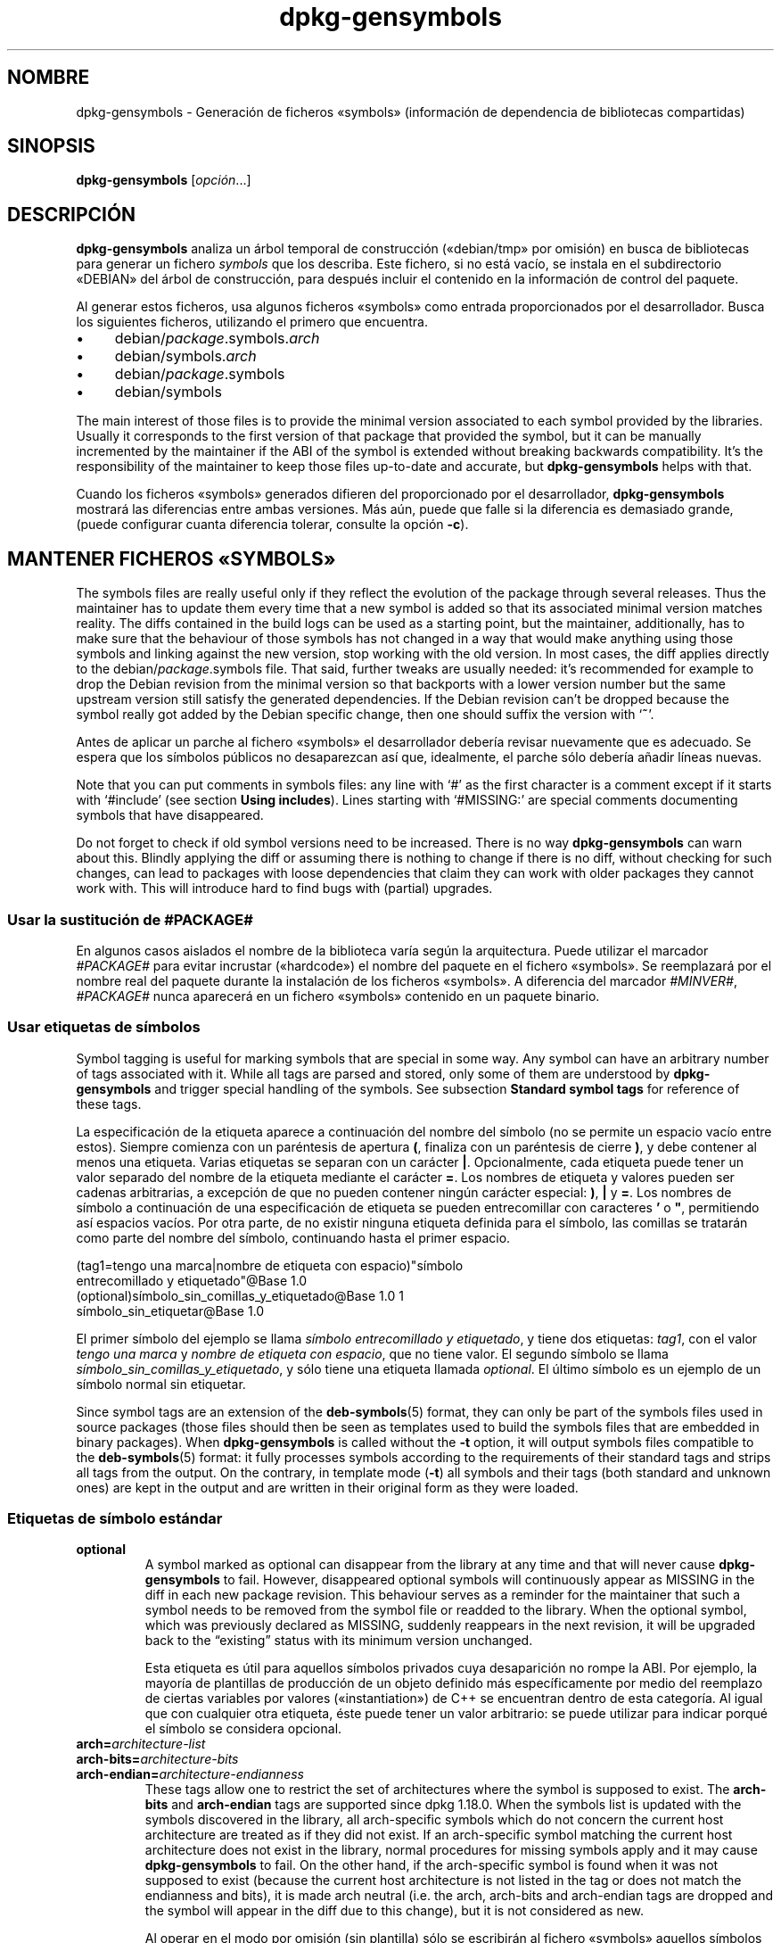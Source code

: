 .\" dpkg manual page - dpkg-gensymbols(1)
.\"
.\" Copyright © 2007-2011 Raphaël Hertzog <hertzog@debian.org>
.\" Copyright © 2009-2010 Modestas Vainius <modestas@vainius.eu>
.\" Copyright © 2012-2015 Guillem Jover <guillem@debian.org>
.\"
.\" This is free software; you can redistribute it and/or modify
.\" it under the terms of the GNU General Public License as published by
.\" the Free Software Foundation; either version 2 of the License, or
.\" (at your option) any later version.
.\"
.\" This is distributed in the hope that it will be useful,
.\" but WITHOUT ANY WARRANTY; without even the implied warranty of
.\" MERCHANTABILITY or FITNESS FOR A PARTICULAR PURPOSE.  See the
.\" GNU General Public License for more details.
.\"
.\" You should have received a copy of the GNU General Public License
.\" along with this program.  If not, see <https://www.gnu.org/licenses/>.
.
.\"*******************************************************************
.\"
.\" This file was generated with po4a. Translate the source file.
.\"
.\"*******************************************************************
.TH dpkg\-gensymbols 1 %RELEASE_DATE% %VERSION% "Herramientas de dpkg"
.nh
.SH NOMBRE
dpkg\-gensymbols \- Generación de ficheros «symbols» (información de
dependencia de bibliotecas compartidas)
.
.SH SINOPSIS
\fBdpkg\-gensymbols\fP [\fIopción\fP...]
.
.SH DESCRIPCIÓN
\fBdpkg\-gensymbols\fP analiza un árbol temporal de construcción («debian/tmp»
por omisión) en busca de bibliotecas para generar un fichero \fIsymbols\fP que
los describa. Este fichero, si no está vacío, se instala en el subdirectorio
«DEBIAN» del árbol de construcción, para después incluir el contenido en la
información de control del paquete.
.P
Al generar estos ficheros, usa algunos ficheros «symbols» como entrada
proporcionados por el desarrollador. Busca los siguientes ficheros,
utilizando el primero que encuentra.
.IP • 4
debian/\fIpackage\fP.symbols.\fIarch\fP
.IP • 4
debian/symbols.\fIarch\fP
.IP • 4
debian/\fIpackage\fP.symbols
.IP • 4
debian/symbols
.P
The main interest of those files is to provide the minimal version
associated to each symbol provided by the libraries. Usually it corresponds
to the first version of that package that provided the symbol, but it can be
manually incremented by the maintainer if the ABI of the symbol is extended
without breaking backwards compatibility. It's the responsibility of the
maintainer to keep those files up\-to\-date and accurate, but
\fBdpkg\-gensymbols\fP helps with that.
.P
Cuando los ficheros «symbols» generados difieren del proporcionado por el
desarrollador, \fBdpkg\-gensymbols\fP mostrará las diferencias entre ambas
versiones. Más aún, puede que falle si la diferencia es demasiado grande,
(puede configurar cuanta diferencia tolerar, consulte la opción \fB\-c\fP).
.SH "MANTENER FICHEROS «SYMBOLS»"
The symbols files are really useful only if they reflect the evolution of
the package through several releases. Thus the maintainer has to update them
every time that a new symbol is added so that its associated minimal version
matches reality.  The diffs contained in the build logs can be used as a
starting point, but the maintainer, additionally, has to make sure that the
behaviour of those symbols has not changed in a way that would make anything
using those symbols and linking against the new version, stop working with
the old version.  In most cases, the diff applies directly to the
debian/\fIpackage\fP.symbols file. That said, further tweaks are usually
needed: it's recommended for example to drop the Debian revision from the
minimal version so that backports with a lower version number but the same
upstream version still satisfy the generated dependencies.  If the Debian
revision can't be dropped because the symbol really got added by the Debian
specific change, then one should suffix the version with ‘\fB~\fP’.
.P
Antes de aplicar un parche al fichero «symbols» el desarrollador debería
revisar nuevamente que es adecuado. Se espera que los símbolos públicos no
desaparezcan así que, idealmente, el parche sólo debería añadir líneas
nuevas.
.P
Note that you can put comments in symbols files: any line with ‘#’ as the
first character is a comment except if it starts with ‘#include’ (see
section \fBUsing includes\fP).  Lines starting with ‘#MISSING:’ are special
comments documenting symbols that have disappeared.
.P
Do not forget to check if old symbol versions need to be increased.  There
is no way \fBdpkg\-gensymbols\fP can warn about this. Blindly applying the diff
or assuming there is nothing to change if there is no diff, without checking
for such changes, can lead to packages with loose dependencies that claim
they can work with older packages they cannot work with. This will introduce
hard to find bugs with (partial)  upgrades.
.SS "Usar la sustitución de #PACKAGE#"
.P
En algunos casos aislados el nombre de la biblioteca varía según la
arquitectura. Puede utilizar el marcador \fI#PACKAGE#\fP para evitar incrustar
(«hardcode») el nombre del paquete en el fichero «symbols». Se reemplazará
por el nombre real del paquete durante la instalación de los ficheros
«symbols». A diferencia del marcador \fI#MINVER#\fP, \fI#PACKAGE#\fP nunca
aparecerá en un fichero «symbols» contenido en un paquete binario.
.SS "Usar etiquetas de símbolos"
.P
Symbol tagging is useful for marking symbols that are special in some way.
Any symbol can have an arbitrary number of tags associated with it. While
all tags are parsed and stored, only some of them are understood by
\fBdpkg\-gensymbols\fP and trigger special handling of the symbols. See
subsection \fBStandard symbol tags\fP for reference of these tags.
.P
La especificación de la etiqueta aparece a continuación del nombre del
símbolo (no se permite un espacio vacío entre estos). Siempre comienza con
un paréntesis de apertura \fB(\fP, finaliza con un paréntesis de cierre \fB)\fP, y
debe contener al menos una etiqueta. Varias etiquetas se separan con un
carácter \fB|\fP. Opcionalmente, cada etiqueta puede tener un valor separado
del nombre de la etiqueta mediante el carácter \fB=\fP. Los nombres de etiqueta
y valores pueden ser cadenas arbitrarias, a excepción de que no pueden
contener ningún carácter especial: \fB)\fP, \fB|\fP y \fB=\fP. Los nombres de símbolo
a continuación de una especificación de etiqueta se pueden entrecomillar con
caracteres \fB'\fP o \fB"\fP, permitiendo así espacios vacíos. Por otra parte, de
no existir ninguna etiqueta definida para el símbolo, las comillas se
tratarán como parte del nombre del símbolo, continuando hasta el primer
espacio.
.P
 (tag1=tengo una marca|nombre de etiqueta con espacio)"símbolo
 entrecomillado y etiquetado"@Base 1.0
 (optional)símbolo_sin_comillas_y_etiquetado@Base 1.0 1
 símbolo_sin_etiquetar@Base 1.0
.P
El primer símbolo del ejemplo se llama \fIsímbolo entrecomillado y
etiquetado\fP, y tiene dos etiquetas: \fItag1\fP, con el valor \fItengo una marca\fP
y \fInombre de etiqueta con espacio\fP, que no tiene valor. El segundo símbolo
se llama \fIsímbolo_sin_comillas_y_etiquetado\fP, y sólo tiene una etiqueta
llamada \fIoptional\fP. El último símbolo es un ejemplo de un símbolo normal
sin etiquetar.
.P
Since symbol tags are an extension of the \fBdeb\-symbols\fP(5) format, they can
only be part of the symbols files used in source packages (those files
should then be seen as templates used to build the symbols files that are
embedded in binary packages). When \fBdpkg\-gensymbols\fP is called without the
\fB\-t\fP option, it will output symbols files compatible to the
\fBdeb\-symbols\fP(5) format: it fully processes symbols according to the
requirements of their standard tags and strips all tags from the output. On
the contrary, in template mode (\fB\-t\fP) all symbols and their tags (both
standard and unknown ones)  are kept in the output and are written in their
original form as they were loaded.
.SS "Etiquetas de símbolo estándar"
.TP 
\fBoptional\fP
A symbol marked as optional can disappear from the library at any time and
that will never cause \fBdpkg\-gensymbols\fP to fail. However, disappeared
optional symbols will continuously appear as MISSING in the diff in each new
package revision.  This behaviour serves as a reminder for the maintainer
that such a symbol needs to be removed from the symbol file or readded to
the library. When the optional symbol, which was previously declared as
MISSING, suddenly reappears in the next revision, it will be upgraded back
to the “existing” status with its minimum version unchanged.

Esta etiqueta es útil para aquellos símbolos privados cuya desaparición no
rompe la ABI. Por ejemplo, la mayoría de plantillas de producción de un
objeto definido más específicamente por medio del reemplazo de ciertas
variables por valores («instantiation») de C++ se encuentran dentro de esta
categoría. Al igual que con cualquier otra etiqueta, éste puede tener un
valor arbitrario: se puede utilizar para indicar porqué el símbolo se
considera opcional.
.TP 
\fBarch=\fP\fIarchitecture\-list\fP
.TQ
\fBarch\-bits=\fP\fIarchitecture\-bits\fP
.TQ
\fBarch\-endian=\fP\fIarchitecture\-endianness\fP
These tags allow one to restrict the set of architectures where the symbol
is supposed to exist. The \fBarch\-bits\fP and \fBarch\-endian\fP tags are supported
since dpkg 1.18.0. When the symbols list is updated with the symbols
discovered in the library, all arch\-specific symbols which do not concern
the current host architecture are treated as if they did not exist. If an
arch\-specific symbol matching the current host architecture does not exist
in the library, normal procedures for missing symbols apply and it may cause
\fBdpkg\-gensymbols\fP to fail. On the other hand, if the arch\-specific symbol
is found when it was not supposed to exist (because the current host
architecture is not listed in the tag or does not match the endianness and
bits), it is made arch neutral (i.e. the arch, arch\-bits and arch\-endian
tags are dropped and the symbol will appear in the diff due to this change),
but it is not considered as new.

Al operar en el modo por omisión (sin plantilla) sólo se escribirán al
fichero «symbols» aquellos símbolos específicos a la arquitectura que
coinciden con la arquitectura anfitrión. Por otra parte, en el modo
plantilla todos los símbolos específicos a la arquitectura (incluyendo
arquitecturas alternativas) siempre se escribirán al fichero «symbols».

The format of \fIarchitecture\-list\fP is the same as the one used in the
\fBBuild\-Depends\fP field of \fIdebian/control\fP (except the enclosing square
brackets []). For example, the first symbol from the list below will be
considered only on alpha, any\-amd64 and ia64 architectures, the second only
on linux architectures, while the third one anywhere except on armel.

 (arch=alpha any\-amd64 ia64)64bit_símbolo_específico@Base 1.0
 (arch=linux\-any)símbolo_específico_linux@Base 1.0
 (arch=!armel)símbolo_ausente_en_armel@Base 1.0

The \fIarchitecture\-bits\fP is either \fB32\fP or \fB64\fP.

 (arch\-bits=32)32bit_specific_symbol@Base 1.0
 (arch\-bits=64)64bit_specific_symbol@Base 1.0

The \fIarchitecture\-endianness\fP is either \fBlittle\fP or \fBbig\fP.

 (arch\-endian=little)little_endian_specific_symbol@Base 1.0
 (arch\-endian=big)big_endian_specific_symbol@Base 1.0

Multiple restrictions can be chained.

 (arch\-bits=32|arch\-endian=little)32bit_le_symbol@Base 1.0
.TP 
\fBignore\-blacklist\fP
dpkg\-gensymbols tiene una lista negra interna de símbolos que no deberían
aparecer en los ficheros «symbols», ya que habitualmente son sólo efectos
secundarios de los detallas de implementación de la cadena de
herramientas. Si por alguna razón desea incluir uno de esos símbolos en el
fichero «symbols» debería etiquetar el símbolo con
\fBignore\-blacklist\fP. Puede ser necesario con alguna cadena de herramientas
de bajo nivel como libgcc.
.TP 
\fBc++\fP
Denota el patrón \fIc++\fP\- Consulte la subsección a continuación \fBUsar
patrones de símbolos\fP.
.TP 
\fBsymver\fP
Denota el patrón de símbolos \fIsymver\fP (versión del símbolo). Consulte la
sub\-sección a continuación \fBUsar patrones de símbolos\fP.
.TP 
\fBregex\fP
Denota el patrón de símbolos \fIregex\fP (expresión regular). Consulte la
sub\-sección a continuación \fBUsar patrones de símbolos\fP.
.SS "Usar patrones de símbolos"
.P
A diferencia de cualquier definición de símbolo estándar un patrón puede
cubrir varios símbolos reales de la biblioteca. \fBdpkg\-gensymbols\fP intentará
emparejar cada patrón con cada símbolo real que \fIno\fP tiene un símbolo
específico de contrapartida definido en el fichero de símbolos. En el
momento que se encuentre el primer patrón que coincida se usarán todas sus
etiquetas y propiedades como un definición básica del símbolo. Si ninguno de
los patrones encaja, el símbolo se considerará nuevo.

A pattern is considered lost if it does not match any symbol in the
library. By default this will trigger a \fBdpkg\-gensymbols\fP failure under
\fB\-c1\fP or higher level. However, if the failure is undesired, the pattern
may be marked with the \fIoptional\fP tag. Then if the pattern does not match
anything, it will only appear in the diff as MISSING. Moreover, like any
symbol, the pattern may be limited to the specific architectures with the
\fIarch\fP tag. Please refer to \fBStandard symbol tags\fP subsection above for
more information.

Patterns are an extension of the \fBdeb\-symbols\fP(5) format hence they are
only valid in symbol file templates. Pattern specification syntax is not any
different from the one of a specific symbol. However, symbol name part of
the specification serves as an expression to be matched against
\fIname@version\fP of the real symbol. In order to distinguish among different
pattern types, a pattern will typically be tagged with a special tag.

A día de hoy, \fBdpkg\-gensymbols\fP es compatible con tres tipos de patrones
básicos:
.TP  3
\fBc++\fP
Este patrón se indica con la etiqueta \fIc++\fP. Sólo encaja con el nombre
«demangled» de símbolos C++ (tal y como muestra la herramienta
\fBc++filt\fP(1)). Este patrón es de utilidad para emparejar símbolos con
nombres «mangled» que pueden variar según la arquitectura, mientras que sus
nombres «demangled» permanecen sin cambios. Un grupo de estos símbolos son
los \fIthunk no virtuales\fP, que tienen direcciones relativas («offsets»)
específicas a la arquitectura integradas en sus nombres «mangled». Un
ejemplo común de este caso es un destructor virtual, que bajo una herencia
de diamante necesita un símbolo thunk no virtual. Por ejemplo, incluso si
«_ZThn8_N3NSB6ClassDD1Ev@Base» en arquitecturas de 32bit es
«_ZThn16_N3NSB6ClassDD1Ev@Base» en arquitecturas de 64bit, puede emparejarlo
con un único patrón \fIc++\fP:

libdummy.so.1 libdummy1 #MINVER#
 [...]
 (c++)"non\-virtual thunk to NSB::ClassD::~ClassD()@Base" 1.0
 [...]

Puede obtener el nombre «demangled» del ejemplo anterior ejecutando la
siguiente orden:

 $ echo '_ZThn8_N3NSB6ClassDD1Ev@Base' | c++filt

Observe que aunque el nombre «mangled» sea por definición único en la
biblioteca, no es necesariamente cierto para nombres «demangled». Puede que
dos símbolos reales y distintos tengan el mismo nombre «demangled». Por
ejemplo, en caso de existir símbolos thunk no virtuales en complejas
configuraciones de herencia, o con la mayoría de constructores y
destructores (ya que habitualmente g++ genera dos símbolos para ellos). Por
otra parte, estas colisiones aparecen al nivel de la ABI, y por ello no
deberían degradar la calidad del fichero de símbolos.
.TP 
\fBsymver\fP
La etiqueta \fIsymver\fP indica este patrón. Las bibliotecas bien mantenidas
tienen símbolos con versión, donde cada versión corresponde con la versión
del autor original en la que se añadió el símbolo. De ser así, puede
utilizar un patrón \fIsymver\fP para emparejar el símbolo asociado con una
versión en particular. Por ejemplo:

libc.so.6 libc6 #MINVER#
 (symver)GLIBC_2.0 2.0
 [...]
 (symver)GLIBC_2.7 2.7
 access@GLIBC_2.0 2.2

Todos los símbolos asociados con las versiones «GLIBC_2.0» y «GLIBC_2.7»
llevan a una versión mínima de 2.0 y 2.7 respectivamente, con la excepción
del símbolo «access@GLIBC_2.0». El segundo lleva a una dependencia mínima
sobre la versión 2.2 de libc6, a pesar de estar en el rango del patrón
«(symver)GLIBC_2.0», debido a que los símbolos específicos tiene precedencia
sobre los patrones.

Tenga en cuanta que los patrones de comodín antiguos (indicados por
«*@versio» en el campo del nombre del símbolo) son aún compatibles, aunque
han quedado obsoletos por el nuevo estilo de sintaxis
«(symver|optional)versión». Por ejemplo, debería escribir «*@GLIBC_2.0 2.0»
como «(symver|optional)GLIBC_2.0 2.0» si desea el mismo comportamiento.
.TP 
\fBregex\fP
Los patrones de expresiones regulares se indican con la etiqueta
\fIregex\fP. Buscan coincidencias con la expresión regular de perl definido en
el campo de nombre del símbolo. Una expresión regular se empareja tal cual,
por ello no olvide insertar \fI^\fP al inicio de la misma o puede que coincida
con cualquier parte de la cadena real del símbolo \fInombre@versión\fP. Por
ejemplo:

libdummy.so.1 libdummy1 #MINVER#
 (regex)"^mystack_.*@Base$" 1.0
 (regex|optional)"private" 1.0

Los símbolos como «mystack_new@Base», «mystack_push@Base»,
«mystack_pop@Base» y similares encajarían con el primer patrón, mientras que
otros como «ng_mystack_new@Base» no lo harían. El segundo patrón encaja con
todos los símbolos con «private» en su nombre, y las coincidencias heredarán
de este patrón la etiqueta \fIoptional\fP.
.P
Puede combinar los patrones listados anteriormente, cuando tenga sentido. En
tal caso, se procesan en el orden de las etiquetas definidas. Por ejemplo,
ambos

 (c++|regex)"^NSA::ClassA::Private::privmethod\ed\e(int\e)@Base" 1.0
 (regex|c++)N3NSA6ClassA7Private11privmethod\edEi@Base 1.0

encaja con «_ZN3NSA6ClassA7Private11privmethod1Ei@Base» y
«_ZN3NSA6ClassA7Private11privmethod2Ei@Base». Al comparar el primer patrón
se «demangle» el símbolo sin procesar como símbolo C++, para después
comparar el nombre «demangled» con la expresión regular. Por otra parte, al
comparar el segundo patrón la expresión regular se compara con el nombre sin
procesar del símbolo, para después confirmar si es un símbolo de C++
mediante «demangle». Un fallo de un patrón básico lleva a un fallo de todo
el patrón. Por ejemplo, «__N3NSA6ClassA7Private11privmethod\edEi@Base» no
encajaría con ningún patrón porque no es un símbolo válido de C++.

En general, todos los patrones se dividen en dos grupos: aliases (los
básicos \fIc++\fP y \fIsymver\fP) y patrones genéricos (\fIregex\fP, todas las
combinaciones de varios patrones básicos). Establecer coincidencias con
patrones basados en alias es rápido (0(1)) mientras que los patrones
genéricos son 0(N) (N \- cuenta genérica del patrón) para cada
símbolo. Debido a ello, se recomienda no abusar de los patrones genéricos.

Los alias (primero \fIc++\fP, después \fIsymver\fP) tienen prioridad sobre los
patrones genéricos. Éstos se emparejan por orden de aparición en la
plantilla del fichero de símbolos hasta el primer resultado de éxito. Tenga
en cuenta, no obstante, que no se recomienda la reorganización manual de las
entradas en plantillas de fichero ya que \fBdpkg\-gensymbols\fP genera «diffs»
basados en el orden alfanumérico de sus nombres.
.SS "Usar «include»"
.P
Hay casos en los que utilizar un sólo fichero de símbolos es
contraproducente cuando el conjunto de símbolos exportados difiere según la
arquitectura. En estos casos, una directiva «include» puede ser útil de un
par de maneras:
.IP • 4
Puede factorizar la parte común en algún fichero externo, e incluir ese
fichero en su fichero \fIpaquete\fP.symbols.\fIarq\fP usando una directiva
«include» como esta:

#include "\fIpackages\fP.symbols.common"
.IP •
Al igual que con cualquier símbolo, puede etiquetar la directiva «include»:

(etiqueta|...|etiquetaN)#include "fichero\-para\-include"

Como resultado, se considerará que todos los símbolos incluidos en
\fIfichero\-para\-include\fP están etiquetados con \fIetiqueta\fP ... \fIetiquetaN\fP
por omisión. Puede utilizar esta característica para crear un fichero común
\fIpackage\fP.symbols, que incluye ficheros de símbolos específicos a la
arquitectura.

  common_symbol1@Base 1.0
 (arch=amd64 ia64 alpha)#include "package.symbols.64bit"
 (arch=!amd64 !ia64 !alpha)#include "package.symbols.32bit"
  common_symbol2@Base 1.0
.P
Los ficheros de símbolos se leen línea a línea, y las directivas «include»
se procesan por orden de aparición. Esto significa que el contenido del
fichero incluido puede sustituir cualquier contenido aparecido antes de la
directiva «include», y que todo contenido a continuación de la directiva
puede sustituir cualquier contenido del fichero incluido. Todo símbolo (o
incluso otra directiva «#include») en el fichero incluido puede especificar
etiquetas adicionales, o sustituir valores de las etiquetas heredadas en la
especificación de etiqueta. Por otra parte, el símbolo no puede eliminar
ninguna de las etiquetas heredadas.
.P
Un fichero incluido puede repetir la línea de cabecera que contiene el
«SONAME» de la biblioteca. En tal caso, sustituye cualquier línea de
cabecera leída anteriormente. Por otra parte, generalmente es mejor evitar
duplicar las líneas de cabecera. A continuación puede ver una manera de
realizar esto:
.PP
#include "libsomething1.symbols.common"
 arch_specific_symbol@Base 1.0
.SS "Buena gestión de bibliotecas"
.P
Una biblioteca mantenida adecuadamente tiene las siguientes características:
.IP • 4
su API es estable (los símbolos públicos nunca se eliminan, sino que sólo se
añaden símbolos nuevos), y los cambios pueden introducir una
incompatibilidad sólo cuando el «SONAME» cambia;
.IP • 4
Idealmente, usa el versionado de símbolos para alcanzar la estabilidad de la
ABI, a pesar de cambios internos y la extensión de la API;
.IP • 4
No exporta símbolos privados (tales como símbolos etiquetados como
opcionales para evitar un problema).
.P
Al mantener un fichero «symbols» es sencillo notar la aparición y
desaparición de símbolos. Pero es más difícil notar cambios incompatibles en
las API y ABI. Por ello, el responsable del paquete debería leer
cuidadosamente el registro de cambios de la fuente original en busca de
casos en los que se ha roto la correcta gestión de bibliotecas. Se debería
notificar al autor original en caso de encontrar problemas potenciales, ya
que un arreglo en la fuente original del software es siempre preferible a un
arreglo específico de Debian.
.SH OPCIONES
.TP 
\fB\-P\fP\fIdirectorio\-compilación\-paquete\fP
Analiza \fIdirectorio\-compilación\-paquete\fP en lugar de «debian/tmp».
.TP 
\fB\-p\fP\fIpaquete\fP
Define el nombre del paquete. Es necesario si aparece más de un paquete
binario en «debian/control» (o si no existe ningún fichero
«debian/control»).
.TP 
\fB\-v\fP\fIversión\fP
Define la versión del paquete. El valor por omisión es la versión extraída
de «debian/changelog». Necesario en caso de una ejecución externa al árbol
del paquete fuente.
.TP 
\fB\-e\fP\fIfichero\-biblioteca\fP
Only analyze libraries explicitly listed instead of finding all public
libraries. You can use shell patterns used for pathname expansions (see the
\fBFile::Glob\fP(3perl) manual page for details) in \fIlibrary\-file\fP to match
multiple libraries with a single argument (otherwise you need multiple
\fB\-e\fP).
.TP 
\fB\-I\fP\fInombre\-fichero\fP
Usa \fInombre\-fichero\fP como un fichero de referencia para generar el fichero
«symbols» integrado en el mismo paquete.
.TP 
\fB\-O\fP[\fIfilename\fP]
Print the generated symbols file to standard output or to \fIfilename\fP if
specified, rather than to \fBdebian/tmp/DEBIAN/symbols\fP (or
\fIpackage\-build\-dir\fP\fB/DEBIAN/symbols\fP if \fB\-P\fP was used). If \fIfilename\fP is
pre\-existing, its contents are used as basis for the generated symbols
file.  You can use this feature to update a symbols file so that it matches
a newer upstream version of your library.
.TP 
\fB\-t\fP
Write the symbol file in template mode rather than the format compatible
with \fBdeb\-symbols\fP(5). The main difference is that in the template mode
symbol names and tags are written in their original form contrary to the
post\-processed symbol names with tags stripped in the compatibility mode.
Moreover, some symbols might be omitted when writing a standard
\fBdeb\-symbols\fP(5) file (according to the tag processing rules) while all
symbols are always written to the symbol file template.
.TP 
\fB\-c\fP\fI[0\-4]\fP
Define las comprobaciones a realizar al comparar el fichero «symbols»
generado usando como base el fichero de plantilla. El nivel predefinido es
1. Aumentar los niveles conlleva más comprobaciones, así como la inclusión
de todos los niveles inferiores. El nivel 0 nunca falla. El nivel 1 falla si
algunos símbolos han desaparecido. El nivel 2 falla si se han introducido
símbolos nuevos. El nivel 3 falla si han desaparecido algunas
bibliotecas. El nivel 4 falla si se han introducido bibliotecas nuevas.

This value can be overridden by the environment variable
\fBDPKG_GENSYMBOLS_CHECK_LEVEL\fP.
.TP 
\fB\-q\fP
Keep quiet and never generate a diff between generated symbols file and the
template file used as starting point or show any warnings about new/lost
libraries or new/lost symbols. This option only disables informational
output but not the checks themselves (see \fB\-c\fP option).
.TP 
\fB\-a\fP\fIarquitectura\fP
Toma \fIarquitectura\fP como la arquitectura anfitrión al procesar ficheros
«symbols». Use esta opción para generar un fichero «symbols» o un «diff»
para cualquier arquitectura, siempre y cuando sus binarios ya estén
disponibles.
.TP 
\fB\-d\fP
Activa el modo de depuración. Se muestran numerosos mensajes que explican
las acciones de \fBdpkg\-gensymbols\fP.
.TP 
\fB\-V\fP
Activa el modo verboso. El fichero «symbols» generado contiene símbolos
obsoletos en la forma de comentarios. Además, en modo plantilla los patrones
de símbolo anteceden a los comentarios que listan los símbolos reales que
coinciden con el patrón.
.TP 
\fB\-?\fP, \fB\-\-help\fP
Muestra el modo de uso y termina.
.TP 
\fB\-\-version\fP
Muestra la versión y termina.
.
.SH "VÉASE TAMBIÉN"
\fBhttps://people.redhat.com/drepper/symbol\-versioning\fP
.br
\fBhttps://people.redhat.com/drepper/goodpractice.pdf\fP
.br
\fBhttps://people.redhat.com/drepper/dsohowto.pdf\fP
.br
\fBdeb\-symbols\fP(5), \fBdpkg\-shlibdeps\fP(1).
.SH TRADUCTOR
Rudy Godoy <rudy@kernel\-panik.org>,
Rubén Porras <nahoo@inicia.es>,
Bruno Barrera C. <bruno.barrera@igloo.cl>,
Carlos Izquierdo <gheesh@ertis.net>,
Esteban Manchado y
NOK.
Debian L10n Spanish <debian\-l10n\-spanish@lists.debian.org>.
.br
Revisiones por Santiago Vila <sanvila@unex.es>,
Javier Fernández\-Sanguino, Rubén Porras,
Luis Uribe y Omar Campagne.
